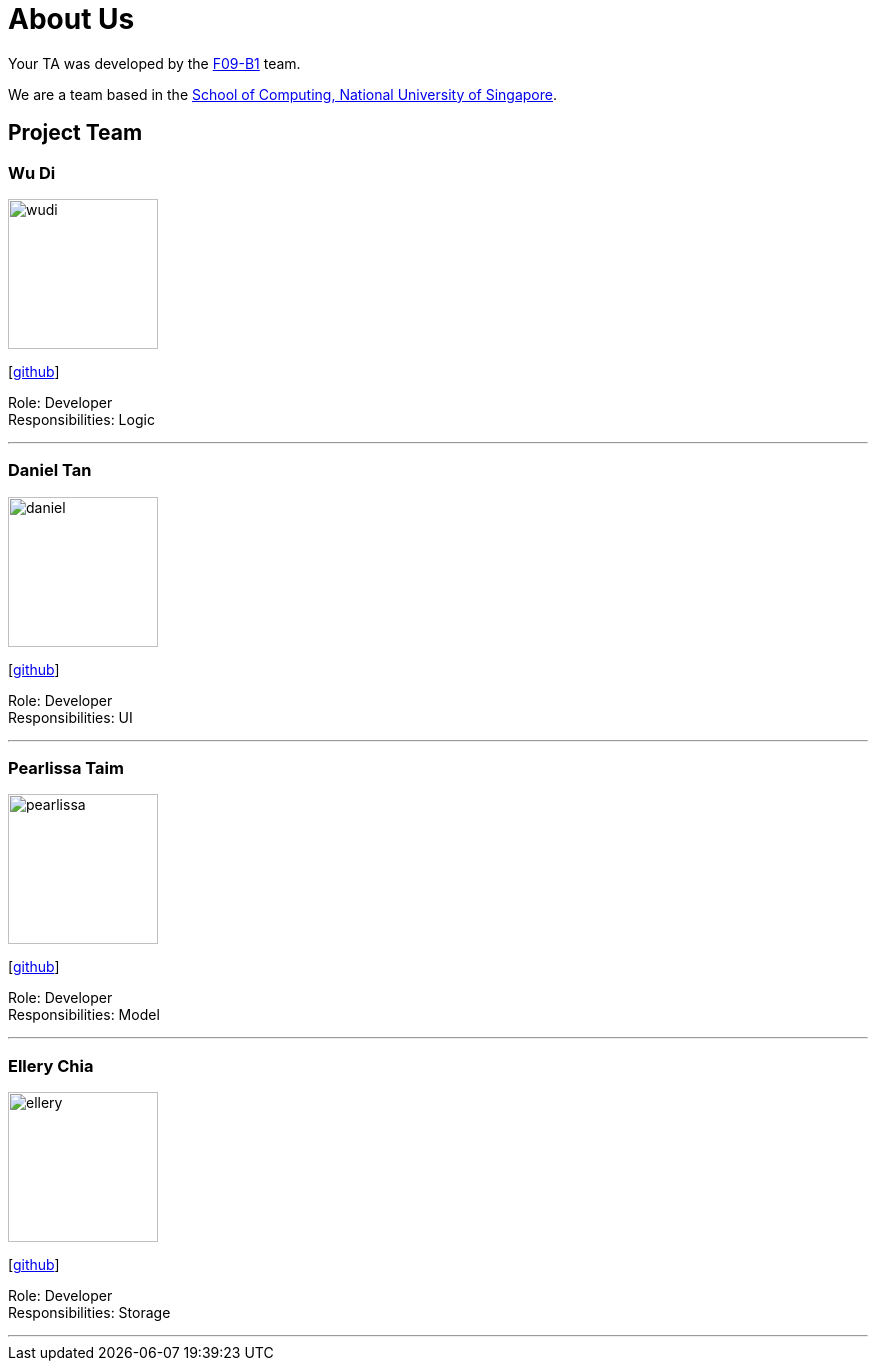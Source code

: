 = About Us
:relfileprefix: team/
:imagesDir: images
:stylesDir: stylesheets

Your TA was developed by the https://github.com/CS2103JAN2018-F09-B1[F09-B1] team. +

We are a team based in the http://www.comp.nus.edu.sg[School of Computing, National University of Singapore].

== Project Team

=== Wu Di
image::wudi.jpg[width="150", align="left"]
{empty}[https://github.com/WoodySIN[github]]

Role: Developer +
Responsibilities: Logic

'''

=== Daniel Tan
image::daniel.jpg[width="150", align="left"]
{empty}[http://github.com/JoonKai1995[github]]

Role: Developer +
Responsibilities: UI

'''

=== Pearlissa Taim
image::pearlissa.jpg[width="150", align="left"]
{empty}[http://github.com/Pearlissa[github]]

Role: Developer +
Responsibilities: Model

'''

=== Ellery Chia
image::ellery.jpg[width="150", align="left"]
{empty}[http://github.com/Alaru[github]]

Role: Developer +
Responsibilities: Storage

'''
